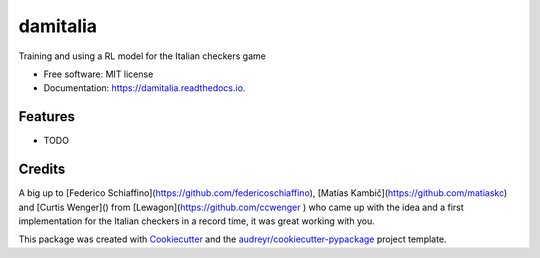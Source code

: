 =========
damitalia
=========


.. image:: https://img.shields.io/pypi/v/damitalia.svg
        :target: https://pypi.python.org/pypi/damitalia

.. image:: https://img.shields.io/travis/mancap314/damitalia.svg
        :target: https://travis-ci.com/mancap314/damitalia

.. image:: https://readthedocs.org/projects/damitalia/badge/?version=latest
        :target: https://damitalia.readthedocs.io/en/latest/?version=latest
        :alt: Documentation Status




Training and using a RL model for the Italian checkers game


* Free software: MIT license
* Documentation: https://damitalia.readthedocs.io.


Features
--------

* TODO

Credits
-------

A big up to [Federico Schiaffino](https://github.com/federicoschiaffino),
[Matías Kambič](https://github.com/matiaskc) and [Curtis Wenger]() from [Lewagon](https://github.com/ccwenger
) who came up with the idea and a first implementation for the Italian checkers
in a record time, it was great working with you.

This package was created with Cookiecutter_ and the `audreyr/cookiecutter-pypackage`_ project template.

.. _Cookiecutter: https://github.com/audreyr/cookiecutter
.. _`audreyr/cookiecutter-pypackage`: https://github.com/audreyr/cookiecutter-pypackage
